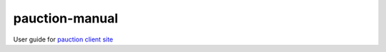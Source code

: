 pauction-manual
===============

User guide for `pauction client site <http://pauction.c2sg.net/c/>`__
